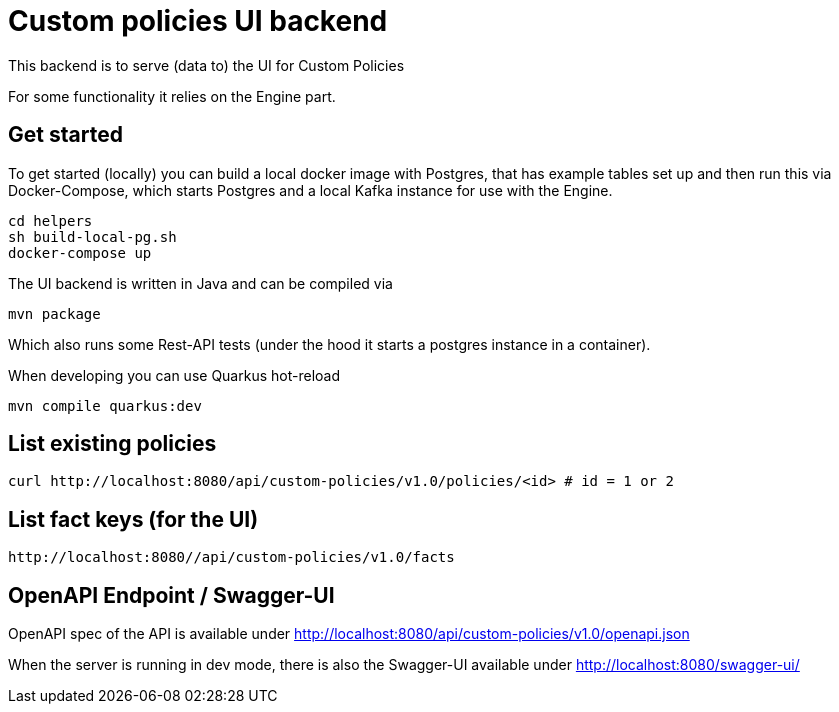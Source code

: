 = Custom policies UI backend

This backend is to serve (data to) the UI for Custom Policies

For some functionality it relies on the Engine part.

== Get started

To get started (locally) you can build a local docker image with Postgres, that has example tables set up and then
run this via Docker-Compose, which starts Postgres and a local Kafka instance for use with the Engine.

[source,shell]
----
cd helpers
sh build-local-pg.sh
docker-compose up
----

The UI backend is written in Java and can be compiled via

[source,shell]
----
mvn package
----

Which also runs some Rest-API tests (under the hood it starts a postgres instance in a container).

When developing you can use Quarkus hot-reload

[source,shell]
----
mvn compile quarkus:dev
----

== List existing policies

[source,shell]
----
curl http://localhost:8080/api/custom-policies/v1.0/policies/<id> # id = 1 or 2
----


== List fact keys (for the UI)
[source,shell]
----
http://localhost:8080//api/custom-policies/v1.0/facts
----

== OpenAPI Endpoint / Swagger-UI

OpenAPI spec of the API is available under http://localhost:8080/api/custom-policies/v1.0/openapi.json

When the server is running in dev mode, there is also the Swagger-UI available under
http://localhost:8080/swagger-ui/

